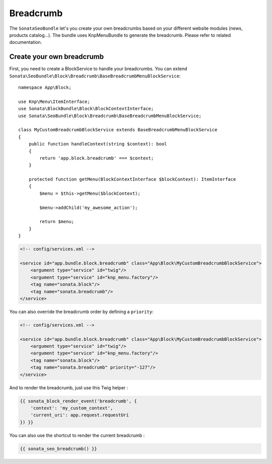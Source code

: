 Breadcrumb
==========

The ``SonataSeoBundle`` let's you create your own breadcrumbs based on your different website modules (news, products catalog...). The bundle uses KnpMenuBundle to generate the breadcrumb. Please refer to related documentation.

Create your own breadcrumb
--------------------------

First, you need to create a BlockService to handle your breadcrumbs.
You can extend ``Sonata\SeoBundle\Block\Breadcrumb\BaseBreadcrumbMenuBlockService``::

    namespace App\Block;

    use Knp\Menu\ItemInterface;
    use Sonata\BlockBundle\Block\BlockContextInterface;
    use Sonata\SeoBundle\Block\Breadcrumb\BaseBreadcrumbMenuBlockService;

    class MyCustomBreadcrumbBlockService extends BaseBreadcrumbMenuBlockService
    {
        public function handleContext(string $context): bool
        {
            return 'app.block.breadcrumb' === $context;
        }

        protected function getMenu(BlockContextInterface $blockContext): ItemInterface
        {
            $menu = $this->getMenu($blockContext);

            $menu->addChild('my_awesome_action');

            return $menu;
        }
    }

.. code-block:: xml

    <!-- config/services.xml -->

    <service id="app.bundle.block.breadcrumb" class="App\Block\MyCustomBreadcrumbBlockService">
        <argument type="service" id="twig"/>
        <argument type="service" id="knp_menu.factory"/>
        <tag name="sonata.block"/>
        <tag name="sonata.breadcrumb"/>
    </service>

You can also override the breadcrumb order by defining a ``priority``:

.. code-block:: xml

    <!-- config/services.xml -->

    <service id="app.bundle.block.breadcrumb" class="App\Block\MyCustomBreadcrumbBlockService">
        <argument type="service" id="twig"/>
        <argument type="service" id="knp_menu.factory"/>
        <tag name="sonata.block"/>
        <tag name="sonata.breadcrumb" priority="-127"/>
    </service>

And to render the breadcrumb, just use this Twig helper :

.. code-block:: twig

    {{ sonata_block_render_event('breadcrumb', {
        'context': 'my_custom_context',
        'current_uri': app.request.requestUri
    }) }}


You can also use the shortcut to render the current breadcrumb :

.. code-block:: twig

    {{ sonata_seo_breadcrumb() }}
